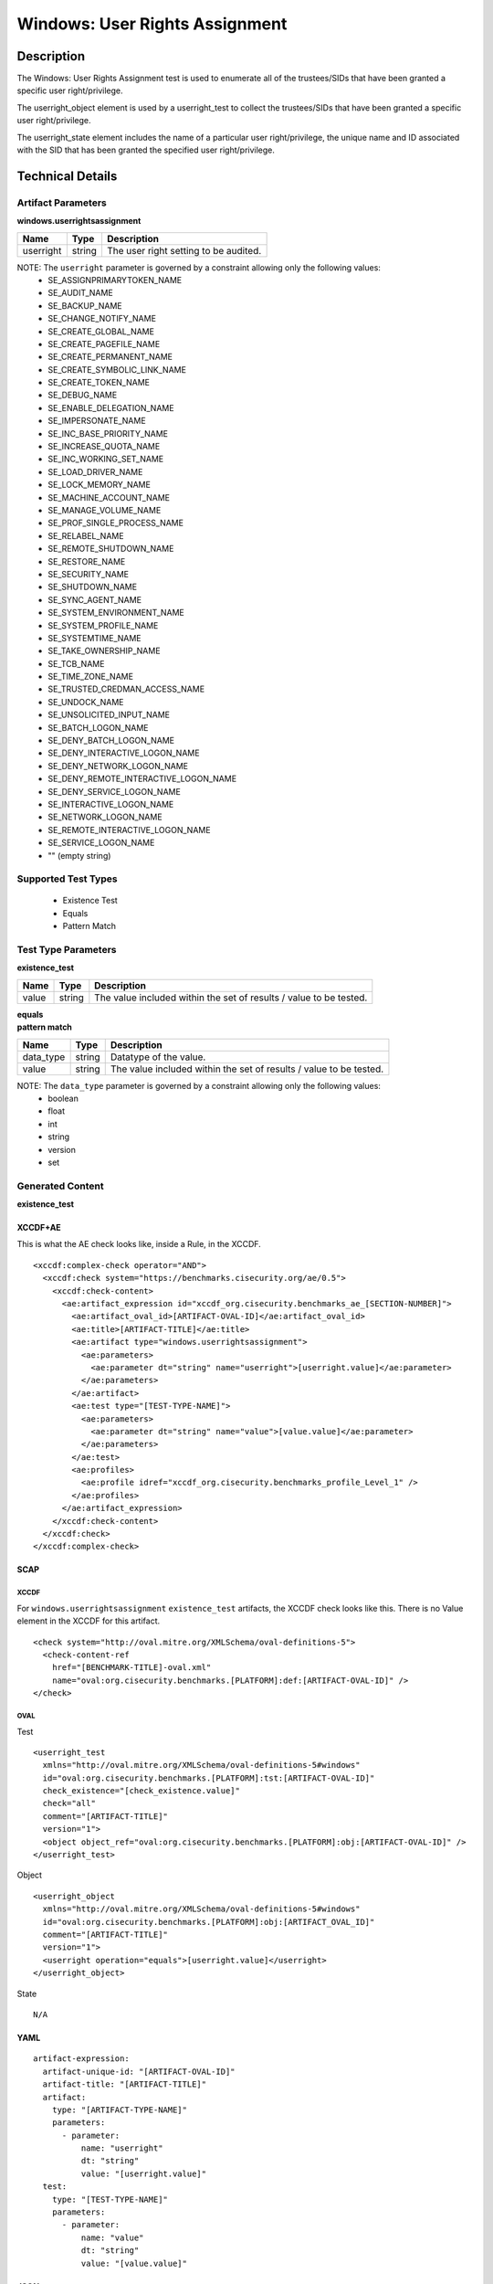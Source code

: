 Windows: User Rights Assignment
===============================

Description
-----------

The Windows: User Rights Assignment test is used to enumerate all of the trustees/SIDs that
have been granted a specific user right/privilege.

The userright_object element is used by a userright_test to collect the trustees/SIDs that have been granted a specific user right/privilege.

The userright_state element includes the name of a particular user right/privilege, the unique name and ID associated with the SID that has been granted the specified user right/privilege.

Technical Details
-----------------

Artifact Parameters
~~~~~~~~~~~~~~~~~~~

**windows.userrightsassignment**

========= ====== =====================================
Name      Type   Description
========= ====== =====================================
userright string The user right setting to be audited.
========= ====== =====================================

NOTE: The ``userright`` parameter is governed by a constraint allowing only the following values:
  - SE_ASSIGNPRIMARYTOKEN_NAME
  - SE_AUDIT_NAME 
  - SE_BACKUP_NAME
  - SE_CHANGE_NOTIFY_NAME 
  - SE_CREATE_GLOBAL_NAME 
  - SE_CREATE_PAGEFILE_NAME
  - SE_CREATE_PERMANENT_NAME
  - SE_CREATE_SYMBOLIC_LINK_NAME
  - SE_CREATE_TOKEN_NAME
  - SE_DEBUG_NAME 
  - SE_ENABLE_DELEGATION_NAME 
  - SE_IMPERSONATE_NAME
  - SE_INC_BASE_PRIORITY_NAME 
  - SE_INCREASE_QUOTA_NAME
  - SE_INC_WORKING_SET_NAME
  - SE_LOAD_DRIVER_NAME
  - SE_LOCK_MEMORY_NAME
  - SE_MACHINE_ACCOUNT_NAME
  - SE_MANAGE_VOLUME_NAME 
  - SE_PROF_SINGLE_PROCESS_NAME
  - SE_RELABEL_NAME
  - SE_REMOTE_SHUTDOWN_NAME
  - SE_RESTORE_NAME
  - SE_SECURITY_NAME
  - SE_SHUTDOWN_NAME
  - SE_SYNC_AGENT_NAME
  - SE_SYSTEM_ENVIRONMENT_NAME
  - SE_SYSTEM_PROFILE_NAME
  - SE_SYSTEMTIME_NAME
  - SE_TAKE_OWNERSHIP_NAME
  - SE_TCB_NAME
  - SE_TIME_ZONE_NAME   
  - SE_TRUSTED_CREDMAN_ACCESS_NAME
  - SE_UNDOCK_NAME
  - SE_UNSOLICITED_INPUT_NAME 
  - SE_BATCH_LOGON_NAME
  - SE_DENY_BATCH_LOGON_NAME
  - SE_DENY_INTERACTIVE_LOGON_NAME
  - SE_DENY_NETWORK_LOGON_NAME
  - SE_DENY_REMOTE_INTERACTIVE_LOGON_NAME 
  - SE_DENY_SERVICE_LOGON_NAME
  - SE_INTERACTIVE_LOGON_NAME 
  - SE_NETWORK_LOGON_NAME 
  - SE_REMOTE_INTERACTIVE_LOGON_NAME
  - SE_SERVICE_LOGON_NAME 
  - "" (empty string)

Supported Test Types
~~~~~~~~~~~~~~~~~~~~

  - Existence Test
  - Equals
  - Pattern Match

Test Type Parameters
~~~~~~~~~~~~~~~~~~~~

**existence_test**

+-----------------------------+---------+------------------------------------+
| Name                        | Type    | Description                        |
+=============================+=========+====================================+
| value                       | string  | The value included within the set  |
|                             |         | of results / value to be tested.   |
+-----------------------------+---------+------------------------------------+

| **equals**
| **pattern match**
+-----------------------------+---------+------------------------------------+
| Name                        | Type    | Description                        |
+=============================+=========+====================================+
| data_type                   | string  | Datatype of the value.             |
+-----------------------------+---------+------------------------------------+
| value                       | string  | The value included within the set  |
|                             |         | of results / value to be tested.   |
+-----------------------------+---------+------------------------------------+

NOTE: The ``data_type`` parameter is governed by a constraint allowing only the following values:
  - boolean
  - float
  - int
  - string
  - version
  - set

Generated Content
~~~~~~~~~~~~~~~~~

**existence_test**

XCCDF+AE
^^^^^^^^

This is what the AE check looks like, inside a Rule, in the XCCDF.

::

  <xccdf:complex-check operator="AND">
    <xccdf:check system="https://benchmarks.cisecurity.org/ae/0.5">
      <xccdf:check-content>
        <ae:artifact_expression id="xccdf_org.cisecurity.benchmarks_ae_[SECTION-NUMBER]">
          <ae:artifact_oval_id>[ARTIFACT-OVAL-ID]</ae:artifact_oval_id>
          <ae:title>[ARTIFACT-TITLE]</ae:title>
          <ae:artifact type="windows.userrightsassignment">
            <ae:parameters>
              <ae:parameter dt="string" name="userright">[userright.value]</ae:parameter>
            </ae:parameters>
          </ae:artifact>
          <ae:test type="[TEST-TYPE-NAME]">
            <ae:parameters>
              <ae:parameter dt="string" name="value">[value.value]</ae:parameter>
            </ae:parameters>
          </ae:test>
          <ae:profiles>
            <ae:profile idref="xccdf_org.cisecurity.benchmarks_profile_Level_1" />
          </ae:profiles>
        </ae:artifact_expression>
      </xccdf:check-content>
    </xccdf:check>
  </xccdf:complex-check>

SCAP
^^^^

XCCDF
'''''

For ``windows.userrightsassignment`` ``existence_test`` artifacts, the XCCDF check looks like this. There is no Value element in the XCCDF for this artifact.

::

  <check system="http://oval.mitre.org/XMLSchema/oval-definitions-5">
    <check-content-ref 
      href="[BENCHMARK-TITLE]-oval.xml"
      name="oval:org.cisecurity.benchmarks.[PLATFORM]:def:[ARTIFACT-OVAL-ID]" />
  </check>

OVAL
''''

Test

::

  <userright_test 
    xmlns="http://oval.mitre.org/XMLSchema/oval-definitions-5#windows"
    id="oval:org.cisecurity.benchmarks.[PLATFORM]:tst:[ARTIFACT-OVAL-ID]"
    check_existence="[check_existence.value]"
    check="all"
    comment="[ARTIFACT-TITLE]"
    version="1">
    <object object_ref="oval:org.cisecurity.benchmarks.[PLATFORM]:obj:[ARTIFACT-OVAL-ID]" />
  </userright_test>

Object

::

  <userright_object 
    xmlns="http://oval.mitre.org/XMLSchema/oval-definitions-5#windows"
    id="oval:org.cisecurity.benchmarks.[PLATFORM]:obj:[ARTIFACT_OVAL_ID]"
    comment="[ARTIFACT-TITLE]"
    version="1">
    <userright operation="equals">[userright.value]</userright>
  </userright_object>

State

::

  N/A

YAML
^^^^

::

  artifact-expression:
    artifact-unique-id: "[ARTIFACT-OVAL-ID]"
    artifact-title: "[ARTIFACT-TITLE]"
    artifact:
      type: "[ARTIFACT-TYPE-NAME]"
      parameters:
        - parameter: 
            name: "userright"
            dt: "string"
            value: "[userright.value]"
    test:
      type: "[TEST-TYPE-NAME]"
      parameters:
        - parameter:
            name: "value"
            dt: "string"
            value: "[value.value]"

JSON
^^^^

::

  {
    "artifact-expression": {
      "artifact-unique-id": "[ARTIFACT-OVAL-ID]",
      "artifact-title": "[ARTIFACT-TITLE]",
      "artifact": {
        "type": "windows.userrightsassignment",
        "parameters": [
          {
            "parameter": {
              "name": "userright",
              "type": "string",
              "value": "[userright.value]"
            }
          }
        ]
      },
      "test": {
        "type": "[TEST-TYPE-NAME]",
        "parameters": [
          {
            "parameter": {
              "name": "value",
              "type": "string",
              "value": "[value.value]"
            }
          }
        ]
      }
    }
  }

Generated Content
~~~~~~~~~~~~~~~~~

| **equals**
| **pattern match**
XCCDF+AE
^^^^^^^^

This is what the AE check looks like, inside a Rule, in the XCCDF.

::

  <xccdf:complex-check operator="AND">
    <xccdf:check system="https://benchmarks.cisecurity.org/ae/0.5">
      <xccdf:check-content>
        <ae:artifact_expression id="xccdf_org.cisecurity.benchmarks_ae_[SECTION-NUMBER]">
          <ae:artifact_oval_id>[ARTIFACT-OVAL-ID]</ae:artifact_oval_id>
          <ae:title>[ARTIFACT-TITLE]</ae:title>
          <ae:artifact type="windows.userrightsassignment">
            <ae:parameters>
              <ae:parameter dt="string" name="userright">[userright.value]</ae:parameter>
            </ae:parameters>
          </ae:artifact>
          <ae:test type="[TEST-TYPE-NAME]">
            <ae:parameters>
              <ae:parameter dt="string" name="value">[value.value]</ae:parameter>
              <ae:parameter dt="string" name="datatype">[datatype.value]</ae:parameter>
            </ae:parameters>
          </ae:test>
          <ae:profiles>
            <ae:profile idref="xccdf_org.cisecurity.benchmarks_profile_Level_1" />
          </ae:profiles>
        </ae:artifact_expression>
      </xccdf:check-content>
    </xccdf:check>
  </xccdf:complex-check>

SCAP
^^^^

XCCDF
'''''

For ``windows.userrightsassignment`` ``equals`` and ``pattern match`` artifacts, the XCCDF check looks like this. There is no Value element in the XCCDF for this artifact.

::

  <check system="http://oval.mitre.org/XMLSchema/oval-definitions-5">
    <check-content-ref 
      href="[BENCHMARK-TITLE]-oval.xml"
      name="oval:org.cisecurity.benchmarks.[PLATFORM]:def:[ARTIFACT-OVAL-ID]" />
  </check>

OVAL
''''

Test

::

  <userright_test 
    xmlns="http://oval.mitre.org/XMLSchema/oval-definitions-5#windows"
    id="oval:org.cisecurity.benchmarks.[PLATFORM]:tst:[ARTIFACT-OVAL-ID]"
    check_existence="[check_existence.value]"
    check="all"
    comment="[ARTIFACT-TITLE]"
    version="1">
    <object object_ref="oval:org.cisecurity.benchmarks.[PLATFORM]:obj:[ARTIFACT-OVAL-ID]" />
    <state state_ref="oval:org.cisecurity.benchmarks.[PLATFORM]:ste:[ARTIFACT-OVAL-ID]" />
  </userright_test>

Object

::

  <userright_object 
    xmlns="http://oval.mitre.org/XMLSchema/oval-definitions-5#windows"
    id="oval:org.cisecurity.benchmarks.[PLATFORM]:obj:[ARTIFACT_OVAL_ID]"
    comment="[ARTIFACT-TITLE]"
    version="1">
    <userright operation="equals">[userright.value]</userright>
  </userright_object>

State

::

  <userright_state
    xmlns="http://oval.mitre.org/XMLSchema/oval-definitions-5#windows"
    id="oval:org.cisecurity.benchmarks.[PLATFORM]:ste:[ARTIFACT_OVAL_ID]"
    comment="[ARTIFACT-TITLE]"
    version="1">
    <trustee_sid
      operation="[operation.value]"
      datatype="[datatype.value]">
        [trustee_sid.value]
    </trustee_sid>
  </userright_state>

YAML
^^^^

::

  artifact-expression:
    artifact-unique-id: "[ARTIFACT-OVAL-ID]"
    artifact-title: "[ARTIFACT-TITLE]"
    artifact:
      type: "[ARTIFACT-TYPE-NAME]"
      parameters:
        - parameter: 
            name: "userright"
            dt: "string"
            value: "[userright.value]"
    test:
      type: "[TEST-TYPE-NAME]"
      parameters:
        - parameter:
            name: "value"
            dt: "string"
            value: "[value.value]"
        - parameter:
            name: "datatype"
            dt: "string"
            value: "[datatype.value]"

JSON
^^^^

::

  {
    "artifact-expression": {
      "artifact-unique-id": "[ARTIFACT-OVAL-ID]",
      "artifact-title": "[ARTIFACT-TITLE]",
      "artifact": {
        "type": "windows.userrightsassignment",
        "parameters": [
          {
            "parameter": {
              "name": "userright",
              "type": "string",
              "value": "[userright.value]"
            }
          }
        ]
      },
      "test": {
        "type": "[TEST-TYPE-NAME]",
        "parameters": [
          {
            "parameter": {
              "name": "value",
              "type": "string",
              "value": "[value.value]"
            }
          },
          {
            "parameter": {
              "name": "datatype",
              "type": "string",
              "value": "[datatype.value]"
            }
          }
        ]
      }
    }
  }
